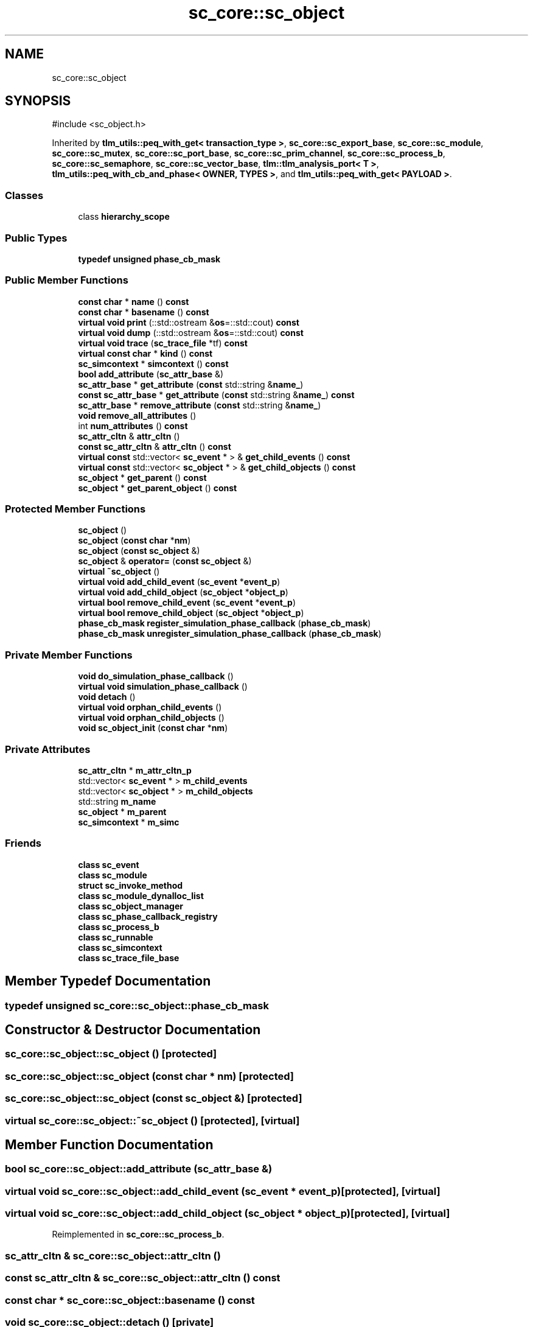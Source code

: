 .TH "sc_core::sc_object" 3 "VHDL simulator" \" -*- nroff -*-
.ad l
.nh
.SH NAME
sc_core::sc_object
.SH SYNOPSIS
.br
.PP
.PP
\fR#include <sc_object\&.h>\fP
.PP
Inherited by \fBtlm_utils::peq_with_get< transaction_type >\fP, \fBsc_core::sc_export_base\fP, \fBsc_core::sc_module\fP, \fBsc_core::sc_mutex\fP, \fBsc_core::sc_port_base\fP, \fBsc_core::sc_prim_channel\fP, \fBsc_core::sc_process_b\fP, \fBsc_core::sc_semaphore\fP, \fBsc_core::sc_vector_base\fP, \fBtlm::tlm_analysis_port< T >\fP, \fBtlm_utils::peq_with_cb_and_phase< OWNER, TYPES >\fP, and \fBtlm_utils::peq_with_get< PAYLOAD >\fP\&.
.SS "Classes"

.in +1c
.ti -1c
.RI "class \fBhierarchy_scope\fP"
.br
.in -1c
.SS "Public Types"

.in +1c
.ti -1c
.RI "\fBtypedef\fP \fBunsigned\fP \fBphase_cb_mask\fP"
.br
.in -1c
.SS "Public Member Functions"

.in +1c
.ti -1c
.RI "\fBconst\fP \fBchar\fP * \fBname\fP () \fBconst\fP"
.br
.ti -1c
.RI "\fBconst\fP \fBchar\fP * \fBbasename\fP () \fBconst\fP"
.br
.ti -1c
.RI "\fBvirtual\fP \fBvoid\fP \fBprint\fP (::std::ostream &\fBos\fP=::std::cout) \fBconst\fP"
.br
.ti -1c
.RI "\fBvirtual\fP \fBvoid\fP \fBdump\fP (::std::ostream &\fBos\fP=::std::cout) \fBconst\fP"
.br
.ti -1c
.RI "\fBvirtual\fP \fBvoid\fP \fBtrace\fP (\fBsc_trace_file\fP *tf) \fBconst\fP"
.br
.ti -1c
.RI "\fBvirtual\fP \fBconst\fP \fBchar\fP * \fBkind\fP () \fBconst\fP"
.br
.ti -1c
.RI "\fBsc_simcontext\fP * \fBsimcontext\fP () \fBconst\fP"
.br
.ti -1c
.RI "\fBbool\fP \fBadd_attribute\fP (\fBsc_attr_base\fP &)"
.br
.ti -1c
.RI "\fBsc_attr_base\fP * \fBget_attribute\fP (\fBconst\fP std::string &\fBname_\fP)"
.br
.ti -1c
.RI "\fBconst\fP \fBsc_attr_base\fP * \fBget_attribute\fP (\fBconst\fP std::string &\fBname_\fP) \fBconst\fP"
.br
.ti -1c
.RI "\fBsc_attr_base\fP * \fBremove_attribute\fP (\fBconst\fP std::string &\fBname_\fP)"
.br
.ti -1c
.RI "\fBvoid\fP \fBremove_all_attributes\fP ()"
.br
.ti -1c
.RI "int \fBnum_attributes\fP () \fBconst\fP"
.br
.ti -1c
.RI "\fBsc_attr_cltn\fP & \fBattr_cltn\fP ()"
.br
.ti -1c
.RI "\fBconst\fP \fBsc_attr_cltn\fP & \fBattr_cltn\fP () \fBconst\fP"
.br
.ti -1c
.RI "\fBvirtual\fP \fBconst\fP std::vector< \fBsc_event\fP * > & \fBget_child_events\fP () \fBconst\fP"
.br
.ti -1c
.RI "\fBvirtual\fP \fBconst\fP std::vector< \fBsc_object\fP * > & \fBget_child_objects\fP () \fBconst\fP"
.br
.ti -1c
.RI "\fBsc_object\fP * \fBget_parent\fP () \fBconst\fP"
.br
.ti -1c
.RI "\fBsc_object\fP * \fBget_parent_object\fP () \fBconst\fP"
.br
.in -1c
.SS "Protected Member Functions"

.in +1c
.ti -1c
.RI "\fBsc_object\fP ()"
.br
.ti -1c
.RI "\fBsc_object\fP (\fBconst\fP \fBchar\fP *\fBnm\fP)"
.br
.ti -1c
.RI "\fBsc_object\fP (\fBconst\fP \fBsc_object\fP &)"
.br
.ti -1c
.RI "\fBsc_object\fP & \fBoperator=\fP (\fBconst\fP \fBsc_object\fP &)"
.br
.ti -1c
.RI "\fBvirtual\fP \fB~sc_object\fP ()"
.br
.ti -1c
.RI "\fBvirtual\fP \fBvoid\fP \fBadd_child_event\fP (\fBsc_event\fP *\fBevent_p\fP)"
.br
.ti -1c
.RI "\fBvirtual\fP \fBvoid\fP \fBadd_child_object\fP (\fBsc_object\fP *\fBobject_p\fP)"
.br
.ti -1c
.RI "\fBvirtual\fP \fBbool\fP \fBremove_child_event\fP (\fBsc_event\fP *\fBevent_p\fP)"
.br
.ti -1c
.RI "\fBvirtual\fP \fBbool\fP \fBremove_child_object\fP (\fBsc_object\fP *\fBobject_p\fP)"
.br
.ti -1c
.RI "\fBphase_cb_mask\fP \fBregister_simulation_phase_callback\fP (\fBphase_cb_mask\fP)"
.br
.ti -1c
.RI "\fBphase_cb_mask\fP \fBunregister_simulation_phase_callback\fP (\fBphase_cb_mask\fP)"
.br
.in -1c
.SS "Private Member Functions"

.in +1c
.ti -1c
.RI "\fBvoid\fP \fBdo_simulation_phase_callback\fP ()"
.br
.ti -1c
.RI "\fBvirtual\fP \fBvoid\fP \fBsimulation_phase_callback\fP ()"
.br
.ti -1c
.RI "\fBvoid\fP \fBdetach\fP ()"
.br
.ti -1c
.RI "\fBvirtual\fP \fBvoid\fP \fBorphan_child_events\fP ()"
.br
.ti -1c
.RI "\fBvirtual\fP \fBvoid\fP \fBorphan_child_objects\fP ()"
.br
.ti -1c
.RI "\fBvoid\fP \fBsc_object_init\fP (\fBconst\fP \fBchar\fP *\fBnm\fP)"
.br
.in -1c
.SS "Private Attributes"

.in +1c
.ti -1c
.RI "\fBsc_attr_cltn\fP * \fBm_attr_cltn_p\fP"
.br
.ti -1c
.RI "std::vector< \fBsc_event\fP * > \fBm_child_events\fP"
.br
.ti -1c
.RI "std::vector< \fBsc_object\fP * > \fBm_child_objects\fP"
.br
.ti -1c
.RI "std::string \fBm_name\fP"
.br
.ti -1c
.RI "\fBsc_object\fP * \fBm_parent\fP"
.br
.ti -1c
.RI "\fBsc_simcontext\fP * \fBm_simc\fP"
.br
.in -1c
.SS "Friends"

.in +1c
.ti -1c
.RI "\fBclass\fP \fBsc_event\fP"
.br
.ti -1c
.RI "\fBclass\fP \fBsc_module\fP"
.br
.ti -1c
.RI "\fBstruct\fP \fBsc_invoke_method\fP"
.br
.ti -1c
.RI "\fBclass\fP \fBsc_module_dynalloc_list\fP"
.br
.ti -1c
.RI "\fBclass\fP \fBsc_object_manager\fP"
.br
.ti -1c
.RI "\fBclass\fP \fBsc_phase_callback_registry\fP"
.br
.ti -1c
.RI "\fBclass\fP \fBsc_process_b\fP"
.br
.ti -1c
.RI "\fBclass\fP \fBsc_runnable\fP"
.br
.ti -1c
.RI "\fBclass\fP \fBsc_simcontext\fP"
.br
.ti -1c
.RI "\fBclass\fP \fBsc_trace_file_base\fP"
.br
.in -1c
.SH "Member Typedef Documentation"
.PP 
.SS "\fBtypedef\fP \fBunsigned\fP \fBsc_core::sc_object::phase_cb_mask\fP"

.SH "Constructor & Destructor Documentation"
.PP 
.SS "sc_core::sc_object::sc_object ()\fR [protected]\fP"

.SS "sc_core::sc_object::sc_object (\fBconst\fP \fBchar\fP * nm)\fR [protected]\fP"

.SS "sc_core::sc_object::sc_object (\fBconst\fP \fBsc_object\fP &)\fR [protected]\fP"

.SS "\fBvirtual\fP sc_core::sc_object::~sc_object ()\fR [protected]\fP, \fR [virtual]\fP"

.SH "Member Function Documentation"
.PP 
.SS "\fBbool\fP sc_core::sc_object::add_attribute (\fBsc_attr_base\fP &)"

.SS "\fBvirtual\fP \fBvoid\fP sc_core::sc_object::add_child_event (\fBsc_event\fP * event_p)\fR [protected]\fP, \fR [virtual]\fP"

.SS "\fBvirtual\fP \fBvoid\fP sc_core::sc_object::add_child_object (\fBsc_object\fP * object_p)\fR [protected]\fP, \fR [virtual]\fP"

.PP
Reimplemented in \fBsc_core::sc_process_b\fP\&.
.SS "\fBsc_attr_cltn\fP & sc_core::sc_object::attr_cltn ()"

.SS "\fBconst\fP \fBsc_attr_cltn\fP & sc_core::sc_object::attr_cltn () const"

.SS "\fBconst\fP \fBchar\fP * sc_core::sc_object::basename () const"

.SS "\fBvoid\fP sc_core::sc_object::detach ()\fR [private]\fP"

.SS "\fBvoid\fP sc_core::sc_object::do_simulation_phase_callback ()\fR [inline]\fP, \fR [private]\fP"

.SS "\fBvirtual\fP \fBvoid\fP sc_core::sc_object::dump (::std::ostream & os = \fR::std::cout\fP) const\fR [virtual]\fP"

.PP
Reimplemented in \fBsc_core::sc_fifo< T >\fP, \fBsc_core::sc_signal_t< T, POL >\fP, \fBsc_core::sc_signal_t< bool, POL >\fP, \fBsc_core::sc_signal_t< sc_dt::sc_logic, POL >\fP, \fBsc_core::sc_signal_t< sc_dt::sc_lv, POL >\fP, \fBsc_core::sc_signal_t< sc_dt::sc_lv< 32 >, POL >\fP, and \fBsc_core::sc_signal_t< sc_dt::sc_lv< W >, POL >\fP\&.
.SS "\fBsc_attr_base\fP * sc_core::sc_object::get_attribute (\fBconst\fP std::string & name_)"

.SS "\fBconst\fP \fBsc_attr_base\fP * sc_core::sc_object::get_attribute (\fBconst\fP std::string & name_) const"

.SS "\fBvirtual\fP \fBconst\fP std::vector< \fBsc_event\fP * > & sc_core::sc_object::get_child_events () const\fR [inline]\fP, \fR [virtual]\fP"

.SS "\fBvirtual\fP \fBconst\fP std::vector< \fBsc_object\fP * > & sc_core::sc_object::get_child_objects () const\fR [inline]\fP, \fR [virtual]\fP"

.PP
Reimplemented in \fBsc_core::sc_module\fP, and \fBsc_core::sc_process_b\fP\&.
.SS "\fBsc_object\fP * sc_core::sc_object::get_parent () const"

.SS "\fBsc_object\fP * sc_core::sc_object::get_parent_object () const\fR [inline]\fP"

.SS "\fBvirtual\fP \fBconst\fP \fBchar\fP * sc_core::sc_object::kind () const\fR [inline]\fP, \fR [virtual]\fP"

.PP
Reimplemented in \fBsc_core::sc_buffer< T, POL >\fP, \fBsc_core::sc_clock\fP, \fBsc_core::sc_event_queue\fP, \fBsc_core::sc_export< IF >\fP, \fBsc_core::sc_export< bw_interface_type >\fP, \fBsc_core::sc_export< tlm::tlm_fifo_get_if< REQ > >\fP, \fBsc_core::sc_export< tlm::tlm_fifo_get_if< RSP > >\fP, \fBsc_core::sc_export< tlm::tlm_fifo_put_if< REQ > >\fP, \fBsc_core::sc_export< tlm::tlm_fifo_put_if< RSP > >\fP, \fBsc_core::sc_export< tlm::tlm_master_if< REQ, RSP > >\fP, \fBsc_core::sc_export< tlm::tlm_slave_if< REQ, RSP > >\fP, \fBsc_core::sc_export< tlm::tlm_transport_if< REQ, RSP > >\fP, \fBsc_core::sc_export< tlm_fw_transport_if< tlm::tlm_base_protocol_types > >\fP, \fBsc_core::sc_export< tlm_fw_transport_if< tlm_base_protocol_types > >\fP, \fBsc_core::sc_export< tlm_fw_transport_if< TYPES > >\fP, \fBsc_core::sc_export< tlm_fw_transport_if<> >\fP, \fBsc_core::sc_fifo< T >\fP, \fBsc_core::sc_fifo_in< T >\fP, \fBsc_core::sc_fifo_out< T >\fP, \fBsc_core::sc_mutex\fP, \fBsc_core::sc_port_base\fP, \fBsc_core::sc_port< IF, N, P >\fP, \fBsc_core::sc_port< bw_interface_type, 1, sc_core::SC_ONE_OR_MORE_BOUND >\fP, \fBsc_core::sc_port< bw_interface_type, N, POL >\fP, \fBsc_core::sc_port< sc_fifo_in_if< T >, 0, SC_ONE_OR_MORE_BOUND >\fP, \fBsc_core::sc_port< sc_fifo_out_if< T >, 0, SC_ONE_OR_MORE_BOUND >\fP, \fBsc_core::sc_port< sc_signal_in_if< bool >, 1, SC_ONE_OR_MORE_BOUND >\fP, \fBsc_core::sc_port< sc_signal_in_if< sc_dt::sc_logic >, 1, SC_ONE_OR_MORE_BOUND >\fP, \fBsc_core::sc_port< sc_signal_in_if< sc_dt::sc_lv >, 1, SC_ONE_OR_MORE_BOUND >\fP, \fBsc_core::sc_port< sc_signal_in_if< sc_dt::sc_lv< W > >, 1, SC_ONE_OR_MORE_BOUND >\fP, \fBsc_core::sc_port< sc_signal_in_if< T >, 1, SC_ONE_OR_MORE_BOUND >\fP, \fBsc_core::sc_port< sc_signal_in_if< typename sc_dt::sc_lv >, 1, SC_ONE_OR_MORE_BOUND >\fP, \fBsc_core::sc_port< sc_signal_inout_if< bool >, 1, SC_ONE_OR_MORE_BOUND >\fP, \fBsc_core::sc_port< sc_signal_inout_if< sc_dt::sc_logic >, 1, SC_ONE_OR_MORE_BOUND >\fP, \fBsc_core::sc_port< sc_signal_inout_if< sc_dt::sc_lv >, 1, SC_ONE_OR_MORE_BOUND >\fP, \fBsc_core::sc_port< sc_signal_inout_if< sc_dt::sc_lv< W > >, 1, SC_ONE_OR_MORE_BOUND >\fP, \fBsc_core::sc_port< sc_signal_inout_if< T >, 1, SC_ONE_OR_MORE_BOUND >\fP, \fBsc_core::sc_port< sc_signal_inout_if< typename sc_dt::sc_lv >, 1, SC_ONE_OR_MORE_BOUND >\fP, \fBsc_core::sc_port< tlm::tlm_master_if< REQ, RSP > >\fP, \fBsc_core::sc_port< tlm::tlm_slave_if< REQ, RSP > >\fP, \fBsc_core::sc_port< tlm::tlm_transport_if< REQ, RSP > >\fP, \fBsc_core::sc_port< tlm_fw_transport_if< tlm::tlm_base_protocol_types >, N, POL >\fP, \fBsc_core::sc_port< tlm_fw_transport_if< tlm_base_protocol_types >, N, POL >\fP, \fBsc_core::sc_port< tlm_fw_transport_if< TYPES >, N, POL >\fP, \fBsc_core::sc_port< tlm_fw_transport_if<>, 1, sc_core::SC_ONE_OR_MORE_BOUND >\fP, \fBsc_core::sc_port< tlm_nonblocking_get_if< T >, 1 >\fP, \fBsc_core::sc_port< tlm_nonblocking_peek_if< T >, 1 >\fP, \fBsc_core::sc_port< tlm_nonblocking_put_if< T >, 1 >\fP, \fBsc_core::sc_prim_channel\fP, \fBsc_core::sc_semaphore\fP, \fBsc_core::sc_signal_channel\fP, \fBsc_core::sc_signal_t< T, POL >\fP, \fBsc_core::sc_signal_t< bool, POL >\fP, \fBsc_core::sc_signal_t< sc_dt::sc_logic, POL >\fP, \fBsc_core::sc_signal_t< sc_dt::sc_lv, POL >\fP, \fBsc_core::sc_signal_t< sc_dt::sc_lv< 32 >, POL >\fP, \fBsc_core::sc_signal_t< sc_dt::sc_lv< W >, POL >\fP, \fBsc_core::sc_in< T >\fP, \fBsc_core::sc_in< sc_dt::sc_lv >\fP, \fBsc_core::sc_in< sc_dt::sc_lv< W > >\fP, \fBsc_core::sc_in< typename sc_dt::sc_lv >\fP, \fBsc_core::sc_in< bool >\fP, \fBsc_core::sc_in< sc_dt::sc_logic >\fP, \fBsc_core::sc_inout< T >\fP, \fBsc_core::sc_inout< bool >\fP, \fBsc_core::sc_inout< sc_dt::sc_lv >\fP, \fBsc_core::sc_inout< sc_dt::sc_lv< W > >\fP, \fBsc_core::sc_inout< typename sc_dt::sc_lv >\fP, \fBsc_core::sc_inout< bool >\fP, \fBsc_core::sc_inout< sc_dt::sc_logic >\fP, \fBsc_core::sc_out< T >\fP, \fBsc_core::sc_out< bool >\fP, \fBsc_core::sc_out< sc_dt::sc_lv >\fP, \fBsc_core::sc_out< typename sc_dt::sc_lv >\fP, \fBsc_core::sc_signal_resolved\fP, \fBsc_core::sc_in_resolved\fP, \fBsc_core::sc_inout_resolved\fP, \fBsc_core::sc_out_resolved\fP, \fBsc_core::sc_signal_rv< W >\fP, \fBsc_core::sc_in_rv< W >\fP, \fBsc_core::sc_inout_rv< W >\fP, \fBsc_core::sc_out_rv< W >\fP, \fBsc_core::sc_cthread_process\fP, \fBsc_core::sc_method_process\fP, \fBsc_core::sc_module\fP, \fBsc_core::sc_thread_process\fP, \fBsc_core::sc_vector_base\fP, \fBtlm::tlm_fifo< T >\fP, \fBtlm::tlm_fifo< REQ >\fP, \fBtlm::tlm_fifo< RSP >\fP, \fBtlm::tlm_base_initiator_socket< BUSWIDTH, FW_IF, BW_IF, N, POL >\fP, \fBtlm::tlm_base_initiator_socket< 32, tlm_fw_transport_if< tlm_base_protocol_types >, tlm_bw_transport_if< tlm_base_protocol_types >, 1, sc_core::SC_ONE_OR_MORE_BOUND >\fP, \fBtlm::tlm_base_initiator_socket< BUSWIDTH, tlm_fw_transport_if< tlm::tlm_base_protocol_types >, tlm_bw_transport_if< tlm::tlm_base_protocol_types >, N, POL >\fP, \fBtlm::tlm_base_initiator_socket< BUSWIDTH, tlm_fw_transport_if< TYPES >, tlm_bw_transport_if< TYPES >, N, POL >\fP, \fBtlm::tlm_initiator_socket< BUSWIDTH, TYPES, N, POL >\fP, \fBtlm::tlm_initiator_socket< 32, tlm::tlm_base_protocol_types, 0, sc_core::SC_ONE_OR_MORE_BOUND >\fP, \fBtlm::tlm_initiator_socket< BUSWIDTH, tlm::tlm_base_protocol_types, 1, POL >\fP, \fBtlm::tlm_initiator_socket< BUSWIDTH, tlm::tlm_base_protocol_types, 1, sc_core::SC_ONE_OR_MORE_BOUND >\fP, \fBtlm::tlm_initiator_socket< BUSWIDTH, tlm::tlm_base_protocol_types, N, POL >\fP, \fBtlm::tlm_initiator_socket< BUSWIDTH, TYPES, 1, sc_core::SC_ONE_OR_MORE_BOUND >\fP, \fBtlm::tlm_base_target_socket< BUSWIDTH, FW_IF, BW_IF, N, POL >\fP, \fBtlm::tlm_base_target_socket< 32, tlm_fw_transport_if< tlm_base_protocol_types >, tlm_bw_transport_if< tlm_base_protocol_types >, 1, sc_core::SC_ONE_OR_MORE_BOUND >\fP, \fBtlm::tlm_base_target_socket< BUSWIDTH, tlm_fw_transport_if< tlm::tlm_base_protocol_types >, tlm_bw_transport_if< tlm::tlm_base_protocol_types >, N, POL >\fP, \fBtlm::tlm_base_target_socket< BUSWIDTH, tlm_fw_transport_if< TYPES >, tlm_bw_transport_if< TYPES >, N, POL >\fP, \fBtlm::tlm_target_socket< BUSWIDTH, TYPES, N, POL >\fP, \fBtlm::tlm_target_socket< 32, tlm::tlm_base_protocol_types, 0, sc_core::SC_ONE_OR_MORE_BOUND >\fP, \fBtlm::tlm_target_socket< BUSWIDTH, tlm::tlm_base_protocol_types, 1, POL >\fP, \fBtlm::tlm_target_socket< BUSWIDTH, tlm::tlm_base_protocol_types, 1, sc_core::SC_ONE_OR_MORE_BOUND >\fP, \fBtlm::tlm_target_socket< BUSWIDTH, tlm::tlm_base_protocol_types, N, POL >\fP, and \fBtlm::tlm_target_socket< BUSWIDTH, TYPES, 1, sc_core::SC_ONE_OR_MORE_BOUND >\fP\&.
.SS "\fBconst\fP \fBchar\fP * sc_core::sc_object::name () const\fR [inline]\fP"

.SS "int sc_core::sc_object::num_attributes () const"

.SS "\fBsc_object\fP & sc_core::sc_object::operator= (\fBconst\fP \fBsc_object\fP &)\fR [inline]\fP, \fR [protected]\fP"

.SS "\fBvirtual\fP \fBvoid\fP sc_core::sc_object::orphan_child_events ()\fR [private]\fP, \fR [virtual]\fP"

.SS "\fBvirtual\fP \fBvoid\fP sc_core::sc_object::orphan_child_objects ()\fR [private]\fP, \fR [virtual]\fP"

.SS "\fBvirtual\fP \fBvoid\fP sc_core::sc_object::print (::std::ostream & os = \fR::std::cout\fP) const\fR [virtual]\fP"

.PP
Reimplemented in \fBsc_core::sc_fifo< T >\fP, \fBsc_core::sc_signal_t< T, POL >\fP, \fBsc_core::sc_signal_t< bool, POL >\fP, \fBsc_core::sc_signal_t< sc_dt::sc_logic, POL >\fP, \fBsc_core::sc_signal_t< sc_dt::sc_lv, POL >\fP, \fBsc_core::sc_signal_t< sc_dt::sc_lv< 32 >, POL >\fP, and \fBsc_core::sc_signal_t< sc_dt::sc_lv< W >, POL >\fP\&.
.SS "\fBphase_cb_mask\fP sc_core::sc_object::register_simulation_phase_callback (\fBphase_cb_mask\fP)\fR [protected]\fP"

.SS "\fBvoid\fP sc_core::sc_object::remove_all_attributes ()"

.SS "\fBsc_attr_base\fP * sc_core::sc_object::remove_attribute (\fBconst\fP std::string & name_)"

.SS "\fBvirtual\fP \fBbool\fP sc_core::sc_object::remove_child_event (\fBsc_event\fP * event_p)\fR [protected]\fP, \fR [virtual]\fP"

.SS "\fBvirtual\fP \fBbool\fP sc_core::sc_object::remove_child_object (\fBsc_object\fP * object_p)\fR [protected]\fP, \fR [virtual]\fP"

.PP
Reimplemented in \fBsc_core::sc_process_b\fP\&.
.SS "\fBvoid\fP sc_core::sc_object::sc_object_init (\fBconst\fP \fBchar\fP * nm)\fR [private]\fP"

.SS "\fBsc_simcontext\fP * sc_core::sc_object::simcontext () const\fR [inline]\fP"

.SS "\fBvirtual\fP \fBvoid\fP sc_core::sc_object::simulation_phase_callback ()\fR [private]\fP, \fR [virtual]\fP"

.SS "\fBvirtual\fP \fBvoid\fP sc_core::sc_object::trace (\fBsc_trace_file\fP * tf) const\fR [virtual]\fP"

.PP
Reimplemented in \fBsc_core::sc_fifo< T >\fP, \fBsc_core::sc_signal_t< T, POL >\fP, \fBsc_core::sc_signal_t< bool, POL >\fP, \fBsc_core::sc_signal_t< sc_dt::sc_logic, POL >\fP, \fBsc_core::sc_signal_t< sc_dt::sc_lv, POL >\fP, \fBsc_core::sc_signal_t< sc_dt::sc_lv< 32 >, POL >\fP, and \fBsc_core::sc_signal_t< sc_dt::sc_lv< W >, POL >\fP\&.
.SS "\fBphase_cb_mask\fP sc_core::sc_object::unregister_simulation_phase_callback (\fBphase_cb_mask\fP)\fR [protected]\fP"

.SH "Friends And Related Symbol Documentation"
.PP 
.SS "\fBfriend\fP \fBclass\fP \fBsc_event\fP\fR [friend]\fP"

.SS "\fBfriend\fP \fBstruct\fP sc_invoke_method\fR [friend]\fP"

.SS "\fBfriend\fP \fBclass\fP \fBsc_module\fP\fR [friend]\fP"

.SS "\fBfriend\fP \fBclass\fP sc_module_dynalloc_list\fR [friend]\fP"

.SS "\fBfriend\fP \fBclass\fP \fBsc_object_manager\fP\fR [friend]\fP"

.SS "\fBfriend\fP \fBclass\fP \fBsc_phase_callback_registry\fP\fR [friend]\fP"

.SS "\fBfriend\fP \fBclass\fP \fBsc_process_b\fP\fR [friend]\fP"

.SS "\fBfriend\fP \fBclass\fP \fBsc_runnable\fP\fR [friend]\fP"

.SS "\fBfriend\fP \fBclass\fP \fBsc_simcontext\fP\fR [friend]\fP"

.SS "\fBfriend\fP \fBclass\fP \fBsc_trace_file_base\fP\fR [friend]\fP"

.SH "Member Data Documentation"
.PP 
.SS "\fBsc_attr_cltn\fP* sc_core::sc_object::m_attr_cltn_p\fR [mutable]\fP, \fR [private]\fP"

.SS "std::vector<\fBsc_event\fP*> sc_core::sc_object::m_child_events\fR [private]\fP"

.SS "std::vector<\fBsc_object\fP*> sc_core::sc_object::m_child_objects\fR [private]\fP"

.SS "std::string sc_core::sc_object::m_name\fR [private]\fP"

.SS "\fBsc_object\fP* sc_core::sc_object::m_parent\fR [private]\fP"

.SS "\fBsc_simcontext\fP* sc_core::sc_object::m_simc\fR [private]\fP"


.SH "Author"
.PP 
Generated automatically by Doxygen for VHDL simulator from the source code\&.
